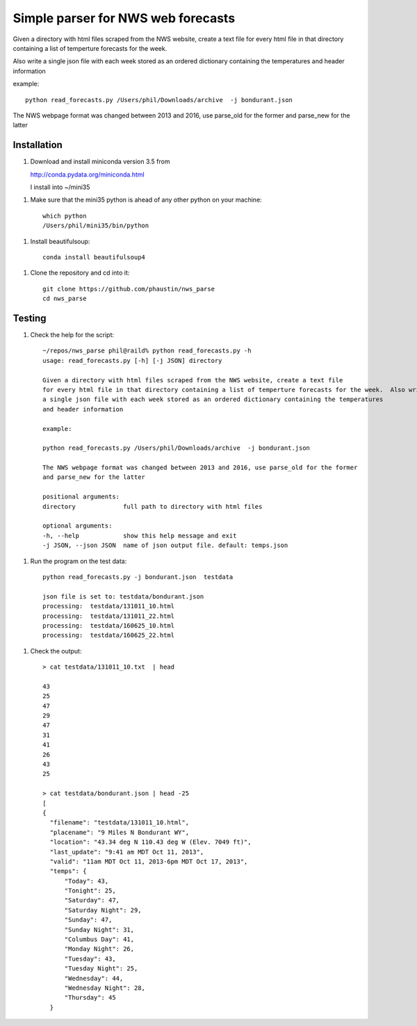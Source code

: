 Simple parser for NWS web forecasts
-----------------------------------

Given a directory with html files scraped from the NWS website, create a text file
for every html file in that directory containing a list of temperture forecasts for the week.

Also write
a single json file with each week stored as an ordered dictionary containing the temperatures
and header information

example::

  python read_forecasts.py /Users/phil/Downloads/archive  -j bondurant.json

The NWS webpage format was changed between 2013 and 2016, use parse_old for the former
and parse_new for the latter

Installation
============

1.  Download and install miniconda version 3.5 from

    http://conda.pydata.org/miniconda.html

    I install into ~/mini35

1.  Make sure that the mini35 python is ahead of any other python on your machine::

      which python
      /Users/phil/mini35/bin/python

1.  Install beautifulsoup::

      conda install beautifulsoup4

1.  Clone the repository and cd into it::

      git clone https://github.com/phaustin/nws_parse
      cd nws_parse


Testing
=======

1.  Check the help for the script::

      ~/repos/nws_parse phil@raild% python read_forecasts.py -h
      usage: read_forecasts.py [-h] [-j JSON] directory

      Given a directory with html files scraped from the NWS website, create a text file
      for every html file in that directory containing a list of temperture forecasts for the week.  Also write
      a single json file with each week stored as an ordered dictionary containing the temperatures
      and header information

      example:

      python read_forecasts.py /Users/phil/Downloads/archive  -j bondurant.json

      The NWS webpage format was changed between 2013 and 2016, use parse_old for the former
      and parse_new for the latter

      positional arguments:
      directory             full path to directory with html files

      optional arguments:
      -h, --help            show this help message and exit
      -j JSON, --json JSON  name of json output file. default: temps.json


1.  Run the program on the test data::

      python read_forecasts.py -j bondurant.json  testdata

      json file is set to: testdata/bondurant.json
      processing:  testdata/131011_10.html
      processing:  testdata/131011_22.html
      processing:  testdata/160625_10.html
      processing:  testdata/160625_22.html

1.  Check the output::

      > cat testdata/131011_10.txt  | head
      
      43
      25
      47
      29
      47
      31
      41
      26
      43
      25
      
      > cat testdata/bondurant.json | head -25
      [
      {
        "filename": "testdata/131011_10.html",
        "placename": "9 Miles N Bondurant WY",
        "location": "43.34 deg N 110.43 deg W (Elev. 7049 ft)",
        "last_update": "9:41 am MDT Oct 11, 2013",
        "valid": "11am MDT Oct 11, 2013-6pm MDT Oct 17, 2013",
        "temps": {
            "Today": 43,
            "Tonight": 25,
            "Saturday": 47,
            "Saturday Night": 29,
            "Sunday": 47,
            "Sunday Night": 31,
            "Columbus Day": 41,
            "Monday Night": 26,
            "Tuesday": 43,
            "Tuesday Night": 25,
            "Wednesday": 44,
            "Wednesday Night": 28,
            "Thursday": 45
        }

